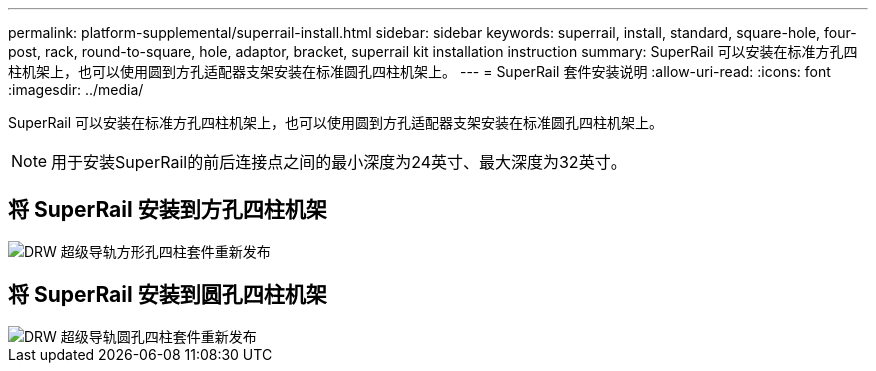 ---
permalink: platform-supplemental/superrail-install.html 
sidebar: sidebar 
keywords: superrail, install, standard, square-hole, four-post, rack, round-to-square, hole, adaptor, bracket, superrail kit installation instruction 
summary: SuperRail 可以安装在标准方孔四柱机架上，也可以使用圆到方孔适配器支架安装在标准圆孔四柱机架上。 
---
= SuperRail 套件安装说明
:allow-uri-read: 
:icons: font
:imagesdir: ../media/


[role="lead"]
SuperRail 可以安装在标准方孔四柱机架上，也可以使用圆到方孔适配器支架安装在标准圆孔四柱机架上。


NOTE: 用于安装SuperRail的前后连接点之间的最小深度为24英寸、最大深度为32英寸。



== 将 SuperRail 安装到方孔四柱机架

image::../media/drw_superrail_square_hole_four_post_kit_re_release.png[DRW 超级导轨方形孔四柱套件重新发布]



== 将 SuperRail 安装到圆孔四柱机架

image::../media/drw_superrail_round_hole_four_post_kit_re_release.png[DRW 超级导轨圆孔四柱套件重新发布]
